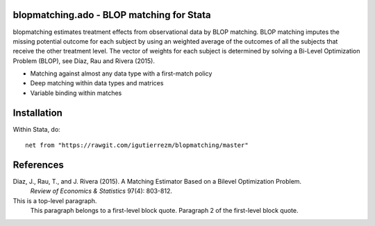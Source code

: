 blopmatching.ado - BLOP matching for Stata
==========================================

blopmatching estimates treatment effects from observational data by BLOP matching.
BLOP matching imputes the missing potential outcome for each subject by using an weighted average
of the outcomes of all the subjects that receive the other treatment level.
The vector of weights for each subject is determined by solving a Bi-Level Optimization Problem (BLOP),
see Díaz, Rau and Rivera (2015).


* Matching against almost any data type with a first-match policy
* Deep matching within data types and matrices
* Variable binding within matches


Installation
============

Within Stata, do::

  net from "https://rawgit.com/igutierrezm/blopmatching/master"


References
==========

Diaz, J., Rau, T., and J. Rivera (2015). A Matching Estimator Based on a Bilevel Optimization Problem. 
    *Review of Economics & Statistics* 97(4): 803-812.

This is a top-level paragraph.
    This paragraph belongs to a first-level block quote.
    Paragraph 2 of the first-level block quote.
    
.. Update README.rst
